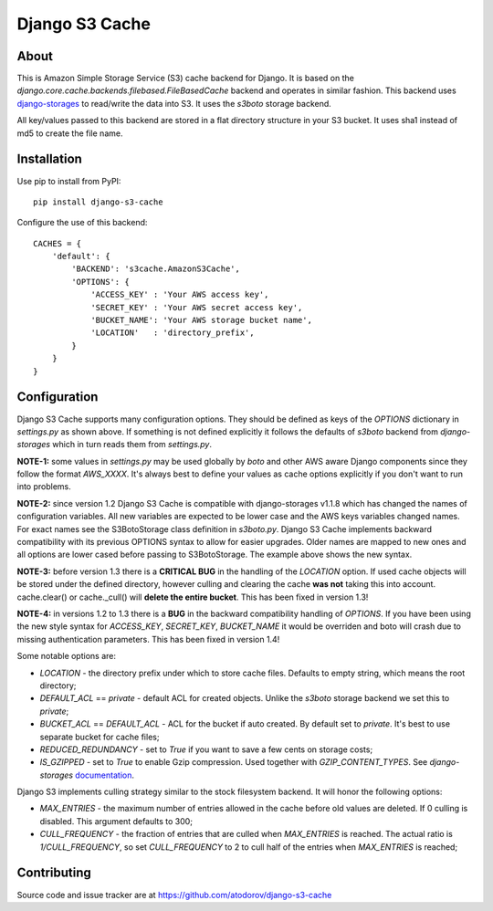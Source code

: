 Django S3 Cache
---------------

About
=====

This is Amazon Simple Storage Service (S3) cache backend for Django.
It is based on the *django.core.cache.backends.filebased.FileBasedCache* backend
and operates in similar fashion. This backend uses
`django-storages <http://pypi.python.org/pypi/django-storages>`_ to read/write the
data into S3. It uses the *s3boto* storage backend.

All key/values passed to this backend are stored in a flat directory structure
in your S3 bucket. It uses sha1 instead of md5 to create the file name.

Installation
============

Use pip to install from PyPI:

::

        pip install django-s3-cache


Configure the use of this backend:

::

        CACHES = {
            'default': {
                'BACKEND': 's3cache.AmazonS3Cache',
                'OPTIONS': {
                    'ACCESS_KEY' : 'Your AWS access key',
                    'SECRET_KEY' : 'Your AWS secret access key',
                    'BUCKET_NAME': 'Your AWS storage bucket name',
                    'LOCATION'   : 'directory_prefix',
                }
            }
        }

Configuration
=============

Django S3 Cache supports many configuration options. They should be defined as
keys of the *OPTIONS* dictionary in *settings.py* as shown above. If something
is not defined explicitly it follows the defaults of *s3boto* backend from
*django-storages* which in turn reads them from *settings.py*.

**NOTE-1:** some values in *settings.py* may be used globally by *boto* and other AWS aware
Django components since they follow the format *AWS_XXXX*. It's always best to define your
values as cache options explicitly if you don't want to run into problems.

**NOTE-2:** since version 1.2 Django S3 Cache is compatible with django-storages v1.1.8 which
has changed the names of configuration variables. All new variables are expected to be lower
case and the AWS keys variables changed names. For exact names see the S3BotoStorage class
definition in *s3boto.py*. Django S3 Cache implements backward compatibility with its previous
OPTIONS syntax to allow for easier upgrades. Older names are mapped to new ones and all
options are lower cased before passing to S3BotoStorage. The example above shows the new syntax.

**NOTE-3:** before version 1.3 there is a **CRITICAL BUG** in the handling of the *LOCATION*
option. If used cache objects will be stored under the defined directory, however culling
and clearing the cache **was not** taking this into account. cache.clear() or cache._cull()
will **delete the entire bucket**. This has been fixed in version 1.3!

**NOTE-4:** in versions 1.2 to 1.3 there is a **BUG** in the backward compatibility handling
of *OPTIONS*. If you have been using the new style syntax for *ACCESS_KEY*, *SECRET_KEY*,
*BUCKET_NAME* it would be overriden and boto will crash due to missing authentication parameters.
This has been fixed in version 1.4!

Some notable options are:

* *LOCATION* - the directory prefix under which to store cache files. Defaults to empty string, which means the root directory;
* *DEFAULT_ACL* == *private* - default ACL for created objects. Unlike the *s3boto* storage backend we set this to *private*;
* *BUCKET_ACL* == *DEFAULT_ACL* - ACL for the bucket if auto created. By default set to *private*. It's best to use separate bucket for cache files;
* *REDUCED_REDUNDANCY* - set to *True* if you want to save a few cents on storage costs;
* *IS_GZIPPED* - set to *True* to enable Gzip compression. Used together with *GZIP_CONTENT_TYPES*. See *django-storages* `documentation <http://django-storages.readthedocs.org/en/latest/backends/amazon-S3.html>`_.


Django S3 implements culling strategy similar to the stock filesystem backend. It will honor the following options:

* *MAX_ENTRIES* - the maximum number of entries allowed in the cache before old values are deleted. If 0 culling is disabled. This argument defaults to 300;
* *CULL_FREQUENCY* - the fraction of entries that are culled when *MAX_ENTRIES* is reached. The actual ratio is *1/CULL_FREQUENCY*, so set *CULL_FREQUENCY* to 2 to cull half of the entries when *MAX_ENTRIES* is reached;


Contributing
============

Source code and issue tracker are at https://github.com/atodorov/django-s3-cache
